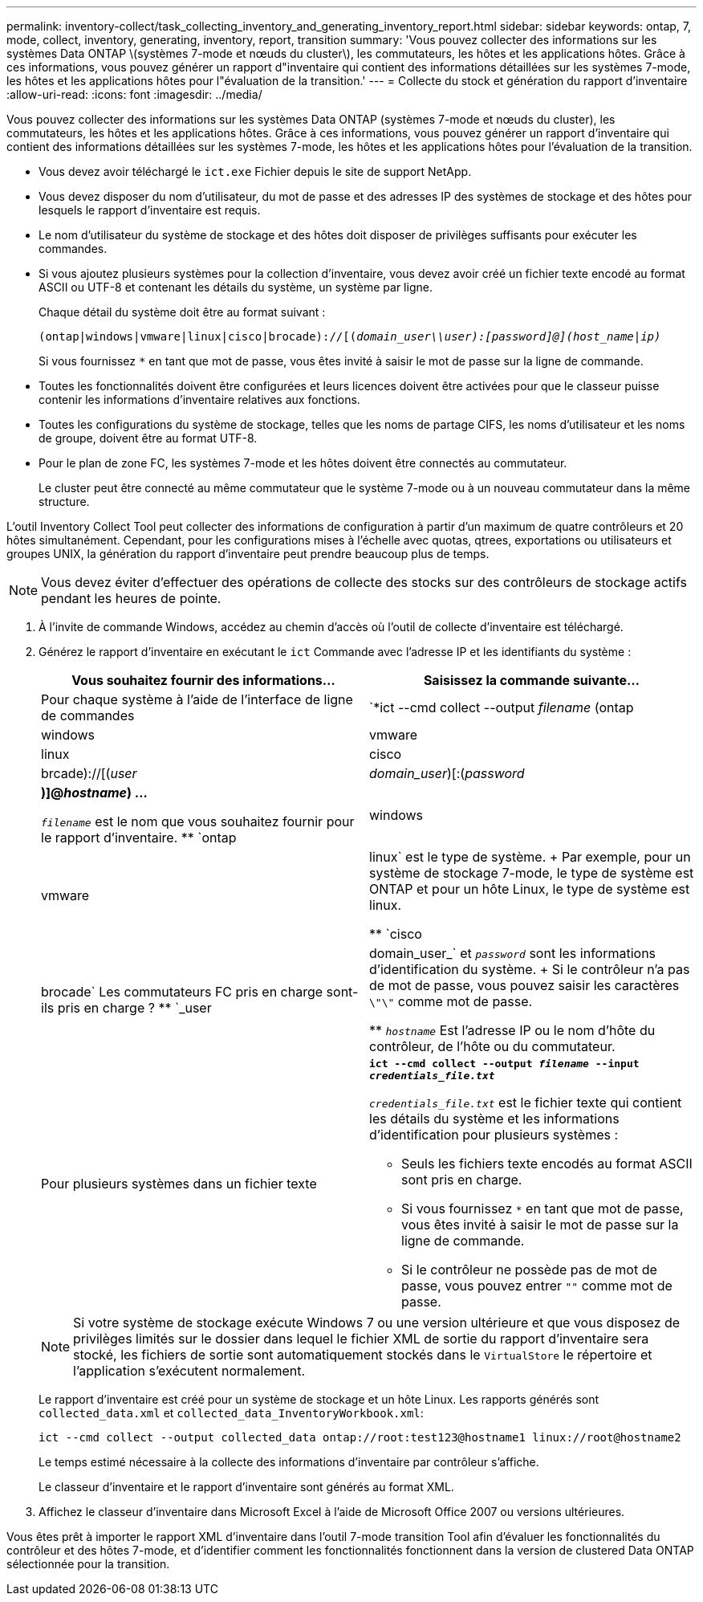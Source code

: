 ---
permalink: inventory-collect/task_collecting_inventory_and_generating_inventory_report.html 
sidebar: sidebar 
keywords: ontap, 7, mode, collect, inventory, generating, inventory, report, transition 
summary: 'Vous pouvez collecter des informations sur les systèmes Data ONTAP \(systèmes 7-mode et nœuds du cluster\), les commutateurs, les hôtes et les applications hôtes. Grâce à ces informations, vous pouvez générer un rapport d"inventaire qui contient des informations détaillées sur les systèmes 7-mode, les hôtes et les applications hôtes pour l"évaluation de la transition.' 
---
= Collecte du stock et génération du rapport d'inventaire
:allow-uri-read: 
:icons: font
:imagesdir: ../media/


[role="lead"]
Vous pouvez collecter des informations sur les systèmes Data ONTAP (systèmes 7-mode et nœuds du cluster), les commutateurs, les hôtes et les applications hôtes. Grâce à ces informations, vous pouvez générer un rapport d'inventaire qui contient des informations détaillées sur les systèmes 7-mode, les hôtes et les applications hôtes pour l'évaluation de la transition.

* Vous devez avoir téléchargé le `ict.exe` Fichier depuis le site de support NetApp.
* Vous devez disposer du nom d'utilisateur, du mot de passe et des adresses IP des systèmes de stockage et des hôtes pour lesquels le rapport d'inventaire est requis.
* Le nom d'utilisateur du système de stockage et des hôtes doit disposer de privilèges suffisants pour exécuter les commandes.
* Si vous ajoutez plusieurs systèmes pour la collection d'inventaire, vous devez avoir créé un fichier texte encodé au format ASCII ou UTF-8 et contenant les détails du système, un système par ligne.
+
Chaque détail du système doit être au format suivant :

+
`(ontap|windows|vmware|linux|cisco|brocade)://[(_domain_user__\\__user__):_[password]@](host_name|ip)__`

+
Si vous fournissez `*` en tant que mot de passe, vous êtes invité à saisir le mot de passe sur la ligne de commande.

* Toutes les fonctionnalités doivent être configurées et leurs licences doivent être activées pour que le classeur puisse contenir les informations d'inventaire relatives aux fonctions.
* Toutes les configurations du système de stockage, telles que les noms de partage CIFS, les noms d'utilisateur et les noms de groupe, doivent être au format UTF-8.
* Pour le plan de zone FC, les systèmes 7-mode et les hôtes doivent être connectés au commutateur.
+
Le cluster peut être connecté au même commutateur que le système 7-mode ou à un nouveau commutateur dans la même structure.



L'outil Inventory Collect Tool peut collecter des informations de configuration à partir d'un maximum de quatre contrôleurs et 20 hôtes simultanément. Cependant, pour les configurations mises à l'échelle avec quotas, qtrees, exportations ou utilisateurs et groupes UNIX, la génération du rapport d'inventaire peut prendre beaucoup plus de temps.


NOTE: Vous devez éviter d'effectuer des opérations de collecte des stocks sur des contrôleurs de stockage actifs pendant les heures de pointe.

. À l'invite de commande Windows, accédez au chemin d'accès où l'outil de collecte d'inventaire est téléchargé.
. Générez le rapport d'inventaire en exécutant le `ict` Commande avec l'adresse IP et les identifiants du système :
+
|===
| Vous souhaitez fournir des informations... | Saisissez la commande suivante... 


 a| 
Pour chaque système à l'aide de l'interface de ligne de commandes
 a| 
`*ict --cmd collect --output _filename_ (ontap|windows|vmware|linux|cisco|brcade)://[(_user_|_domain_user_)[:(_password_|***)]@_hostname_) ...*

** `_filename_` est le nom que vous souhaitez fournir pour le rapport d'inventaire.
** `ontap|windows|vmware|linux` est le type de système.
+
Par exemple, pour un système de stockage 7-mode, le type de système est ONTAP et pour un hôte Linux, le type de système est linux.

** `cisco|brocade` Les commutateurs FC pris en charge sont-ils pris en charge ?
** `_user|domain_user_` et `_password_` sont les informations d'identification du système.
+
Si le contrôleur n'a pas de mot de passe, vous pouvez saisir les caractères `\"\"` comme mot de passe.

** `_hostname_` Est l'adresse IP ou le nom d'hôte du contrôleur, de l'hôte ou du commutateur.




 a| 
Pour plusieurs systèmes dans un fichier texte
 a| 
`*ict --cmd collect --output _filename_ --input _credentials_file.txt_*`

`_credentials_file.txt_` est le fichier texte qui contient les détails du système et les informations d'identification pour plusieurs systèmes :

** Seuls les fichiers texte encodés au format ASCII sont pris en charge.
** Si vous fournissez `*` en tant que mot de passe, vous êtes invité à saisir le mot de passe sur la ligne de commande.
** Si le contrôleur ne possède pas de mot de passe, vous pouvez entrer `""` comme mot de passe.


|===
+

NOTE: Si votre système de stockage exécute Windows 7 ou une version ultérieure et que vous disposez de privilèges limités sur le dossier dans lequel le fichier XML de sortie du rapport d'inventaire sera stocké, les fichiers de sortie sont automatiquement stockés dans le `VirtualStore` le répertoire et l'application s'exécutent normalement.

+
Le rapport d'inventaire est créé pour un système de stockage et un hôte Linux. Les rapports générés sont `collected_data.xml` et `collected_data_InventoryWorkbook.xml`:

+
[listing]
----
ict --cmd collect --output collected_data ontap://root:test123@hostname1 linux://root@hostname2
----
+
Le temps estimé nécessaire à la collecte des informations d'inventaire par contrôleur s'affiche.

+
Le classeur d'inventaire et le rapport d'inventaire sont générés au format XML.

. Affichez le classeur d'inventaire dans Microsoft Excel à l'aide de Microsoft Office 2007 ou versions ultérieures.


Vous êtes prêt à importer le rapport XML d'inventaire dans l'outil 7-mode transition Tool afin d'évaluer les fonctionnalités du contrôleur et des hôtes 7-mode, et d'identifier comment les fonctionnalités fonctionnent dans la version de clustered Data ONTAP sélectionnée pour la transition.
